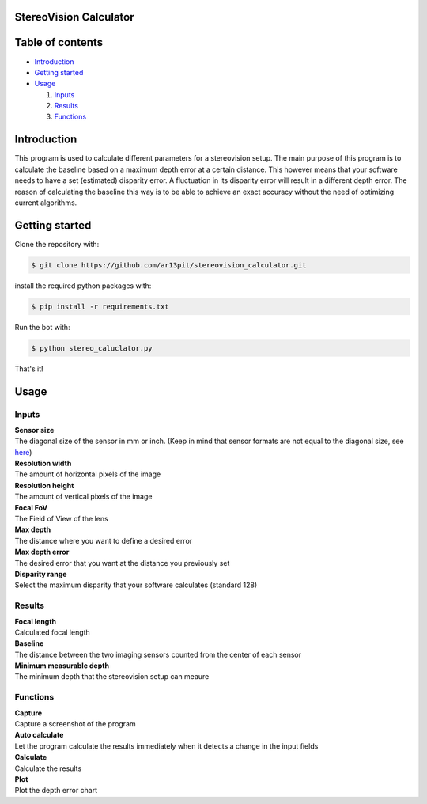 =================
StereoVision Calculator
=================

.. image:: https://imgur.com/Eqoh9SL.png
   :align: center

=================
Table of contents
=================

- `Introduction`_

- `Getting started`_

- `Usage`_

  #. `Inputs`_

  #. `Results`_

  #. `Functions`_

============
Introduction
============

This program is used to calculate different parameters for a stereovision setup.
The main purpose of this program is to calculate the baseline based on a maximum depth error at a certain distance.
This however means that your software needs to have a set (estimated) disparity error. A fluctuation in its disparity error will result in a different depth error.
The reason of calculating the baseline this way is to be able to achieve an exact accuracy without the need of optimizing current algorithms.

============
Getting started
============

Clone the repository with:

.. code:: shell

    $ git clone https://github.com/ar13pit/stereovision_calculator.git

install the required python packages with:

.. code:: shell

    $ pip install -r requirements.txt

Run the bot with:


.. code:: shell

    $ python stereo_caluclator.py

That's it!

============
Usage
============

-------------------
Inputs
-------------------

| **Sensor size**
| The diagonal size of the sensor in mm or inch. (Keep in mind that sensor formats are not equal to the diagonal size, see `here <https://en.wikipedia.org/wiki/Image_sensor_format#Table_of_sensor_formats_and_sizes>`_)

| **Resolution width**
| The amount of horizontal pixels of the image

| **Resolution height**
| The amount of vertical pixels of the image

| **Focal FoV**
| The Field of View of the lens

| **Max depth**
| The distance where you want to define a desired error

| **Max depth error**
| The desired error that you want at the distance you previously set

| **Disparity range**
| Select the maximum disparity that your software calculates (standard 128)

-------------------
Results
-------------------

| **Focal length**
| Calculated focal length

| **Baseline**
| The distance between the two imaging sensors counted from the center of each sensor

| **Minimum measurable depth**
| The minimum depth that the stereovision setup can meaure

-------------------
Functions
-------------------

| **Capture**
| Capture a screenshot of the program

| **Auto calculate**
| Let the program calculate the results immediately when it detects a change in the input fields

| **Calculate**
| Calculate the results

| **Plot**
| Plot the depth error chart

